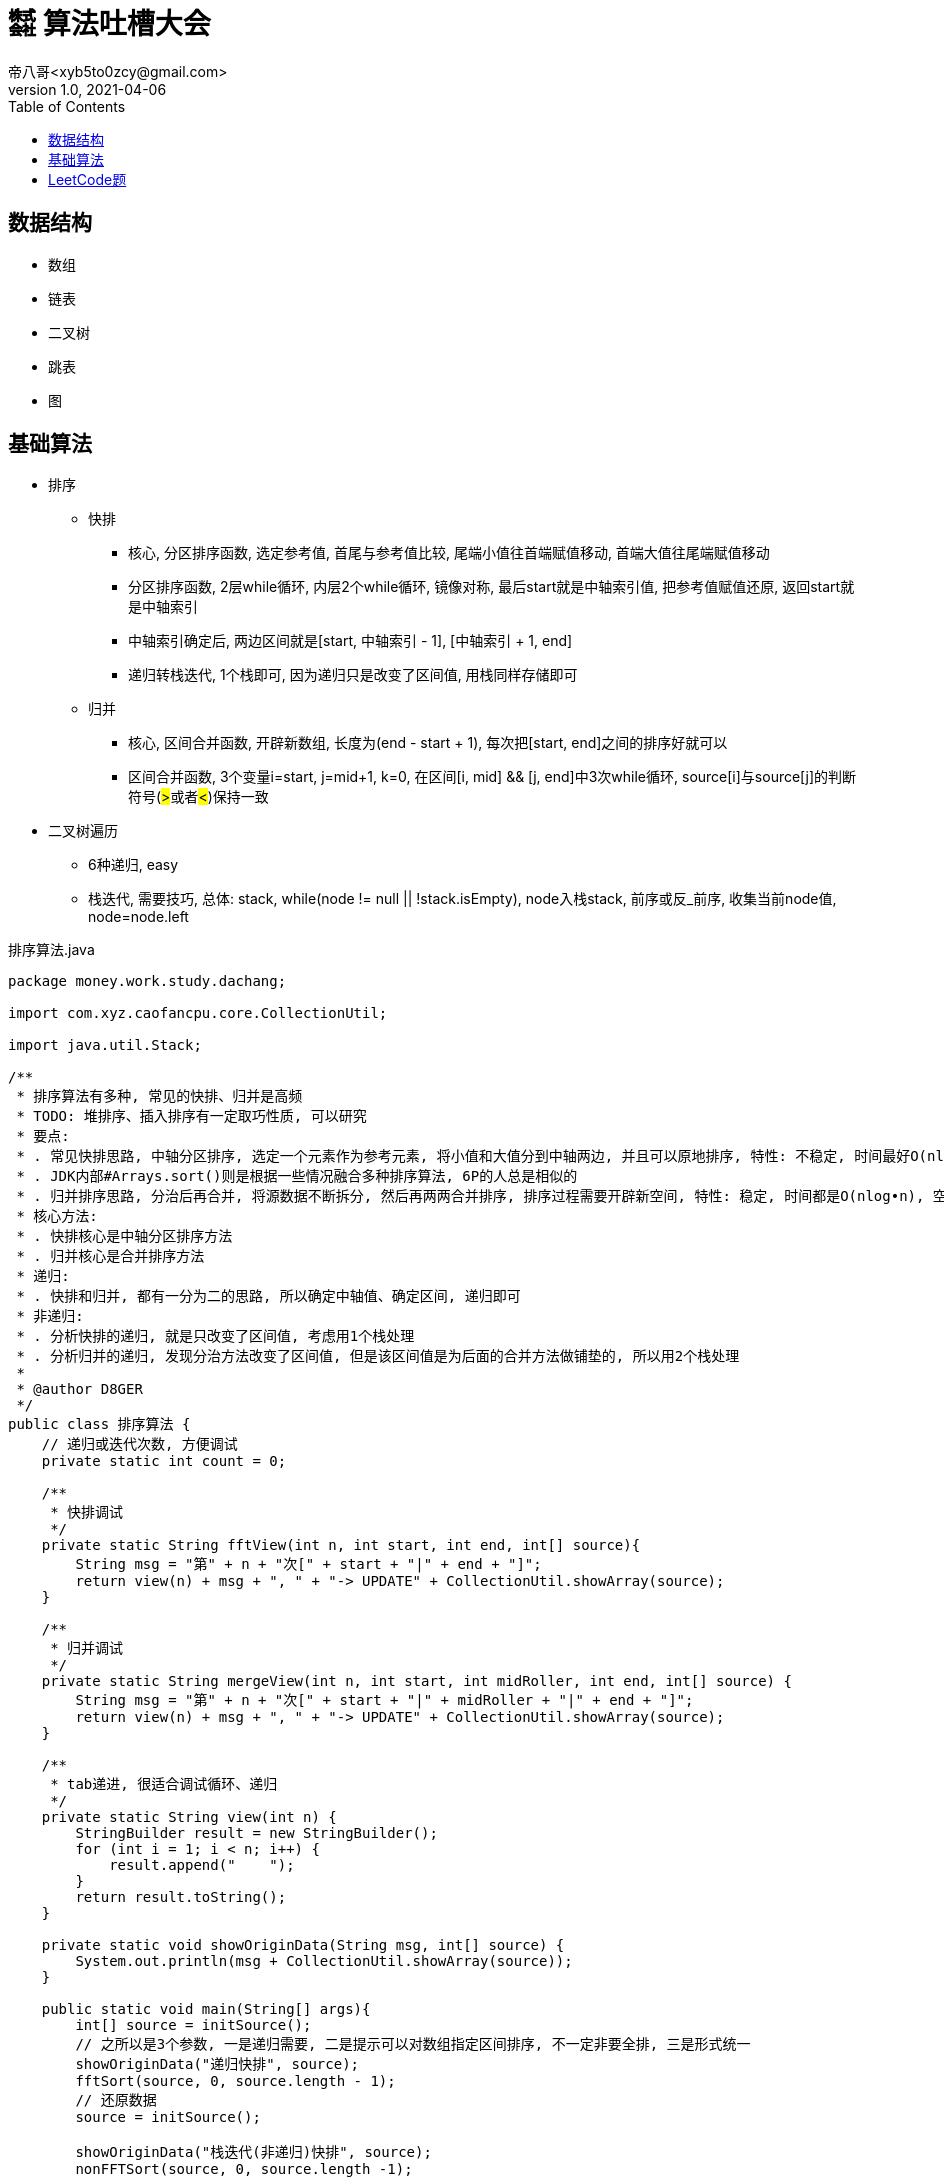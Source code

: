 = ㍿ 算法吐槽大会
帝八哥<xyb5to0zcy@gmail.com>
v1.0, 2021-04-06
:toc: right

== 数据结构

- 数组
- 链表
- 二叉树
- 跳表
- 图

== 基础算法

- 排序
** 快排
*** 核心, 分区排序函数, 选定参考值, 首尾与参考值比较, 尾端小值往首端赋值移动, 首端大值往尾端赋值移动
*** 分区排序函数, 2层while循环, 内层2个while循环, 镜像对称, 最后start就是中轴索引值, 把参考值赋值还原, 返回start就是中轴索引
*** 中轴索引确定后, 两边区间就是[start, 中轴索引 - 1], [中轴索引 + 1, end]
*** 递归转栈迭代, 1个栈即可, 因为递归只是改变了区间值, 用栈同样存储即可
** 归并
*** 核心, 区间合并函数, 开辟新数组, 长度为(end - start + 1), 每次把[start, end]之间的排序好就可以
*** 区间合并函数, 3个变量i=start, j=mid+1, k=0, 在区间[i, mid] && [j, end]中3次while循环, source[i]与source[j]的判断符号(##>##或者##<##)保持一致
- 二叉树遍历
** 6种递归, easy
** 栈迭代, 需要技巧, 总体: stack, while(node != null || !stack.isEmpty), node入栈stack, 前序或反_前序, 收集当前node值, node=node.left

.排序算法.java
[source,java]
----
package money.work.study.dachang;

import com.xyz.caofancpu.core.CollectionUtil;

import java.util.Stack;

/**
 * 排序算法有多种, 常见的快排、归并是高频
 * TODO: 堆排序、插入排序有一定取巧性质, 可以研究
 * 要点:
 * . 常见快排思路, 中轴分区排序, 选定一个元素作为参考元素, 将小值和大值分到中轴两边, 并且可以原地排序, 特性: 不稳定, 时间最好O(nlog•n), 时间最坏O(n2), 空间O(nlog•n)
 * . JDK内部#Arrays.sort()则是根据一些情况融合多种排序算法, 6P的人总是相似的
 * . 归并排序思路, 分治后再合并, 将源数据不断拆分, 然后再两两合并排序, 排序过程需要开辟新空间, 特性: 稳定, 时间都是O(nlog•n), 空间O(n)
 * 核心方法:
 * . 快排核心是中轴分区排序方法
 * . 归并核心是合并排序方法
 * 递归:
 * . 快排和归并, 都有一分为二的思路, 所以确定中轴值、确定区间, 递归即可
 * 非递归:
 * . 分析快排的递归, 就是只改变了区间值, 考虑用1个栈处理
 * . 分析归并的递归, 发现分治方法改变了区间值, 但是该区间值是为后面的合并方法做铺垫的, 所以用2个栈处理
 *
 * @author D8GER
 */
public class 排序算法 {
    // 递归或迭代次数, 方便调试
    private static int count = 0;

    /**
     * 快排调试
     */
    private static String fftView(int n, int start, int end, int[] source){
        String msg = "第" + n + "次[" + start + "|" + end + "]";
        return view(n) + msg + ", " + "-> UPDATE" + CollectionUtil.showArray(source);
    }

    /**
     * 归并调试
     */
    private static String mergeView(int n, int start, int midRoller, int end, int[] source) {
        String msg = "第" + n + "次[" + start + "|" + midRoller + "|" + end + "]";
        return view(n) + msg + ", " + "-> UPDATE" + CollectionUtil.showArray(source);
    }

    /**
     * tab递进, 很适合调试循环、递归
     */
    private static String view(int n) {
        StringBuilder result = new StringBuilder();
        for (int i = 1; i < n; i++) {
            result.append("    ");
        }
        return result.toString();
    }

    private static void showOriginData(String msg, int[] source) {
        System.out.println(msg + CollectionUtil.showArray(source));
    }

    public static void main(String[] args){
        int[] source = initSource();
        // 之所以是3个参数, 一是递归需要, 二是提示可以对数组指定区间排序, 不一定非要全排, 三是形式统一
        showOriginData("递归快排", source);
        fftSort(source, 0, source.length - 1);
        // 还原数据
        source = initSource();

        showOriginData("栈迭代(非递归)快排", source);
        nonFFTSort(source, 0, source.length -1);
        source = initSource();

        showOriginData("递归归并", source);
        mergeSort(source, 0, source.length - 1);
        source = initSource();

        showOriginData("栈迭代(非递归)归并", source);
        nonMergeSort(source, 0, source.length - 1);
        source = initSource();
    }

    /**
     * 快排, 递归
     */
    public static void fftSort(int[] source, int start, int end) {
        if (start >= end) {
            // 递归结束条件
            return;
        }
        int midRoller = doFFTPartition(source, start, end);
        if (start < midRoller - 1) {
            // 这里的判断可以减少一层函数调用
            // 左边
            fftSort(source, start, midRoller - 1);
        }
        if (midRoller + 1 < end) {
            // 这里的判断可以减少一层函数调用
            // 右边
            fftSort(source, midRoller + 1, end);
        }
    }

    /**
     * 快排, 非递归, 用1个栈迭代处理
     * 分析递归方法, 排序核心是在{@link #doFFTPartition(int[], int, int)}完成的
     * 递归左边、递归右边这两个递归没有顺序依赖, 其递归本质只是改变了start, end参数值,
     * 把这两个值放入栈Stack(或其他容器如队列Queue)取出来即可
     */
    public static void nonFFTSort(int[] source, int start, int end) {
        if (start >= end) {
            return;
        }
        Stack<Integer> stack = new Stack<>();
        stack.push(end);
        stack.push(start);
        while (!stack.isEmpty()) {
            start = stack.pop();
            end = stack.pop();
            int midRoller = doFFTPartition(source, start, end);
            // 下一个左区间、右区间
            if (start < midRoller - 1) {
                stack.push(midRoller - 1);
                stack.push(start);
            }
            if (midRoller + 1 < end) {
                stack.push(end);
                stack.push(midRoller + 1);
            }
        }
    }

    /**
     * 快排算法核心, 分区排序
     * 原数组source, 排序的区间[start, end]
     * 返回中轴值midRoller
     */
    private static int doFFTPartition(int[] source, int start, int end) {
        // 首先选定参考值, 把数据分到中轴值两边, 小值在左, 大值在右
        int rv = source[start];
        // 首尾一起移动, 相遇的就是中轴
        while (start < end) {
            while (source[end] >= rv && end > start) {
                // end边的大值不需要动
                end--;
            }
            if (end != start) {
                // 到这说明end边的是小值, 要往start边移动
                source[start] = source[end];
            }

            // 想一想镜像对称性
            while (source[start] <= rv && start < end) {
                start++;
            }
            if (start != end) {
                source[end] = source[start];
            }
        }
        // 排完后, start就是中轴值的索引, 把中轴值rv还原
        source[start] = rv;
        // 返回中轴值
        System.out.println(fftView(++count, start, end, source));
        return start;
    }

    /**
     * 归并, 递归
     */
    public static void mergeSort(int[] source, int start, int end) {
        if (start >= end) {
            return;
        }
        // 中轴
        int midRoller = (start + end) >> 1;
        if (start < midRoller) {
            // 左边递归拆分
            mergeSort(source, start, midRoller);
        }
        if (midRoller + 1 < end) {
            // 右边递归拆分
            mergeSort(source, midRoller + 1, end);
        }
        // 合并
        doMerge(source, start, midRoller, end);
    }

    /**
     * 归并, 非递归, 用2个栈迭代处理
     * 分析归并排序的递归方法, 两次递归拆分都只是改变了区间范围
     * 递归到最后的区间, 才开始依次执行合并, 而且两次递归没有顺序依赖关系
     * 重点: 因为前面的递归都是为了构建区间参数, 且这些参数还要被后续{@link #doMerge(int[], int, int, int)}使用
     * .    所以考虑用2个栈, 第1个栈是为了构建参数栈, 第2个栈就是为了执行后面的合并排序
     */
    public static void nonMergeSort(int[] source, int start, int end) {
        if (start >= end) {
            return;
        }
        Stack<Integer> rangeStack = new Stack<>();
        rangeStack.push(end);
        rangeStack.push(start);
        Stack<Integer> mergeStack = new Stack<>();
        while (!rangeStack.isEmpty()) {
            // 构建区间
            start = rangeStack.pop();
            end = rangeStack.pop();
            // 该参数保存到mergeStack, 后续使用
            mergeStack.push(end);
            mergeStack.push(start);
            // 中轴值
            int midRoller = (start + end) >> 1;
            if (start < midRoller) {
                rangeStack.push(midRoller);
                rangeStack.push(start);
            }
            if (midRoller + 1 < end) {
                rangeStack.push(end);
                rangeStack.push(midRoller + 1);
            }
        }
        while (!mergeStack.isEmpty()) {
            start = mergeStack.pop();
            end = mergeStack.pop();
            // 中轴值, 分割两个区间
            int midRoller = (start + end) >> 1;
            doMerge(source, start, midRoller, end);
        }
    }

    /**
     * 归并算法核心, 合并排序
     * 原数组source, 合并有两个区间, [start, midRoller], [midRoller, end]
     */
    private static void doMerge(int[] source, int start, int midRoller, int end) {
        // 开辟要排序的新区间, 合并排序结果
        int[] temp = new int[end - start + 1];
        int i = start;
        int j = midRoller + 1;
        int k = 0;
        // 两个区间[i, midRoller]、[j, end]
        while (i <= midRoller && j <= end) {
            if (source[i] < source[j]) {
                // 复制小值
                temp[k++] = source[i++];
            } else {
                temp[k++] = source[i++];
            }
        }
        // 区间[i, midRoller]剩余元素
        while (i <= midRoller) {
            temp[k++] = source[i++];
        }

        // 区间[j, end]剩余元素
        while (j <= end) {
            temp[k++] = source[j++];
        }
        // 将结果复制到原数组
        System.arraycopy(temp, 0, source, start, temp.length);
        // 打印
        System.out.println(mergeView(++count, start, midRoller, end, source));
    }


    /**
     * 初始化数组数据
     */
    private static int[] initSource(){
        count = 0;
        return new int[]{3, 6, 1, 2, 4, 7, 9, 0, 5};
    }


}
----

.二叉树遍历算法.java
[source,java]
----
package money.work.study.dachang;

import com.google.common.collect.Lists;
import com.xyz.caofancpu.core.CollectionUtil;
import lombok.AllArgsConstructor;
import lombok.Data;
import lombok.NoArgsConstructor;
import lombok.experimental.Accessors;

import java.util.ArrayList;
import java.util.Collections;
import java.util.LinkedList;
import java.util.List;
import java.util.Objects;
import java.util.Queue;
import java.util.Stack;

/**
 * 二叉树遍历, 递归和非递归有助于思考用栈替换递归, 以及探明递归究竟在干啥
 * . 深度遍历, (前序, 反_后序)互逆, (中序, 反_中序)互逆, (后序, 反_前序)互逆,
 * .    前序遍历, 递归和非递归
 * .    反_后序遍历, 递归和非递归
 * .    中序遍历, 递归和非递归
 * .    反_中序遍历, 递归和非递归
 * .    后序遍历, 递归和非递归
 * .    反_前序遍历, 递归和非递归
 * . 层次遍历
 * .    全部元素层次遍历, 非递归
 * .    部分元素层次遍历, 左视图、右视图、根俯视图(搞心态的), 非递归
 * .    花样玩法, 之字型遍历, 非递归
 * 要点:
 * . 从深度遍历中可以发现, 某些数据操作在两次递归之前, 在两次递归之间, 在两次递归之后
 * . 对于这种情况, 考虑用1个或多个栈来替代递归, 技巧: 抄3遍+默写4遍就有感觉了
 *
 * @author D8GER
 */
public class 二叉树遍历算法 {

    /**
     * 深度遍历结果存储容器, 法号 备忘录
     */
    private static List<Integer> deepResult = new ArrayList<>();

    /**
     * 层次遍历结果存储容器
     */
    private static List<List<Integer>> levelResult = new ArrayList<>();

    private static int count = 0;

    public static void main(String[] args) {
        // 二叉树前序遍历相关
        showOriginNodeData();
        TreeNode<Integer> root = TreeNodeTestUtil.root;
        preOrder(root);
        clear();

        stackPreOrder(root);
        clear();

        _postOrder(root);
        clear();

        stack_PostOrder(root);
        clear();

        // 二叉树中序遍历相关
        showOriginNodeData();
        centerOrder(root);
        clear();

        stackCenterOrder(root);
        clear();

        _centerOrder(root);
        clear();

        stack_CenterOrder(root);
        clear();

        // 二叉树后序遍历相关
        showOriginNodeData();
        postOrder(root);
        clear();

        stackPostOrder(root);
        clear();

        _preOrder(root);
        clear();

        stack_PreOrder(root);
        clear();

        // 二叉树层次遍历相关
        showOriginNodeData();
        levelOrder(root);
        clear();

        levelLeftOrder(root);
        clear();

        levelRightOrder(root);
        clear();

        levelZigZagOrder(root);
        clear();

    }

    /**
     * 打印二叉树
     */
    private static void showOriginNodeData() {
        // 计数器清零, 递归、迭代次数清零
        count = 0;
        TreeNodeTestUtil.root = null;
        TreeNodeTestUtil.originNodeValveList = new ArrayList<>();
        TreeNodeTestUtil.loadTree();
        System.out.println("原始二叉树节点数据: " + CollectionUtil.show(TreeNodeTestUtil.originNodeValveList));
    }

    /**
     * 清除数据
     */
    private static void clear() {
        count = 0;
        deepResult.clear();
        levelResult.clear();
    }

    /**
     * 栈调试
     */
    private static <T> String debuggerView(int n, String msg, List<T> source) {
        return view(n) + "第" + n + "次[" + msg + ", " + "-> UPDATE[" + CollectionUtil.show(source) + "]";
    }

    /**
     * tab递进, 很适合调试循环、递归
     */
    private static String view(int n) {
        StringBuilder result = new StringBuilder();
        for (int i = 1; i < n; i++) {
            result.append("    ");
        }
        return result.toString();
    }

    /**
     * 前序遍历, 5行代码: 根->左->右
     * 根, 就是看做当前, 遍历就是收集当前值
     * 左, 就是取左节点再遍历
     * 右, 就是取右节点再遍历
     */
    public static void preOrder(TreeNode<Integer> node) {
        if (node == null) {
            // 递归结束条件
            return;
        }
        deepResult.add(node.getValue());
        System.out.println(debuggerView(++count, "递归前序遍历", deepResult));
        preOrder(node.getLeft());
        preOrder(node.getRight());
    }

    /**
     * 前序遍历, 非递归, 直接用栈代替递归
     * 分析前序递归形式的代码, 添加节点是在两次递归之前
     * 其递归添加形式: 当前节点->当前节点的左节点->当前节点的右节点
     */
    public static void stackPreOrder(TreeNode<Integer> node) {
        if (node == null) {
            return;
        }
        Stack<TreeNode<Integer>> stack = new Stack<>();
        while (node != null || !stack.isEmpty()) {
            if (node != null) {
                // 添加节点
                stack.push(node);
                // 前序: 根左右
                deepResult.add(node.getValue());
                System.out.println(debuggerView(++count, "栈迭代前序遍历", deepResult));
                // 取左节点
                node = node.getLeft();
            } else {
                TreeNode<Integer> pop = stack.pop();
                node = pop.getRight();
            }
        }
    }

    /**
     * 反_后序遍历, 5行代码: 右->左->根
     */
    public static void _postOrder(TreeNode<Integer> node) {
        if (node == null) {
            // 递归结束条件
            return;
        }
        _postOrder(node.getRight());
        _postOrder(node.getLeft());
        deepResult.add(node.getValue());
        System.out.println(debuggerView(++count, "递归反_后序遍历", deepResult));
    }

    /**
     * 栈迭代反_后序遍历: 右->左->根
     */
    public static void stack_PostOrder(TreeNode<Integer> node) {
        if (node == null) {
            return;
        }
        Stack<TreeNode<Integer>> stack = new Stack<>();
        while (node != null || !stack.isEmpty()) {
            if (node != null) {
                stack.push(node);
                // 反_后序遍历: 右左根 ==> 根左右=前序, 逆序
                // 取右节点
                deepResult.add(node.getValue());
                System.out.println(debuggerView(++count, "栈迭代反_后序遍历", deepResult));
                node = node.getLeft();
            } else {
                TreeNode<Integer> pop = stack.pop();
                node = pop.getRight();
            }
        }
        Collections.reverse(deepResult);
        System.out.println(debuggerView(count, "(最终)栈迭代反_后序遍历", deepResult));
    }

    /**
     * 中序遍历, 5行代码: 左->根->右
     */
    public static void centerOrder(TreeNode<Integer> node) {
        if (node == null) {
            // 递归结束条件
            return;
        }
        centerOrder(node.getLeft());
        deepResult.add(node.getValue());
        System.out.println(debuggerView(++count, "递归中序遍历", deepResult));
        centerOrder(node.getRight());
    }

    /**
     * 中序遍历, 非递归, 直接用栈代替递归
     * 分析前序递归形式的代码, 添加节点是在两次递归中间
     * 其递归添加形式: 当前节点的左节点->当前节点->当前节点的右节点
     */
    public static void stackCenterOrder(TreeNode<Integer> node) {
        if (node == null) {
            return;
        }
        Stack<TreeNode<Integer>> stack = new Stack<>();
        while (node != null || !stack.isEmpty()) {
            if (node != null) {
                // 添加节点
                stack.push(node);
                // 中序: 左根右
                // 取左节点
                node = node.getLeft();
            } else {
                TreeNode<Integer> pop = stack.pop();
                deepResult.add(pop.getValue());
                System.out.println(debuggerView(++count, "栈迭代中序遍历", deepResult));
                node = pop.getRight();
            }
        }
    }

    /**
     * 反_中序遍历, 5行代码: 右->根->左
     */
    public static void _centerOrder(TreeNode<Integer> node) {
        if (node == null) {
            // 递归结束条件
            return;
        }
        _centerOrder(node.getRight());
        deepResult.add(node.getValue());
        System.out.println(debuggerView(++count, "递归反_中序遍历", deepResult));
        _centerOrder(node.getLeft());

    }

    /**
     * 栈迭代反_中序遍历: 右->根->左
     */
    public static void stack_CenterOrder(TreeNode<Integer> node) {
        if (node == null) {
            return;
        }
        Stack<TreeNode<Integer>> stack = new Stack<>();
        while (node != null || !stack.isEmpty()) {
            if (node != null) {
                stack.push(node);
                // 反_中序遍历: 右根左
                // 取右节点
                node = node.getRight();
            } else {
                TreeNode<Integer> pop = stack.pop();
                deepResult.add(pop.getValue());
                System.out.println(debuggerView(++count, "栈迭代反_中序遍历", deepResult));
                node = pop.getLeft();
            }
        }
    }

    /**
     * 后序遍历, 5行代码: 左->右->根
     */
    public static void postOrder(TreeNode<Integer> node) {
        if (node == null) {
            // 递归结束条件
            return;
        }
        postOrder(node.getLeft());
        postOrder(node.getRight());
        deepResult.add(node.getValue());
        System.out.println(debuggerView(++count, "递归后序遍历", deepResult));
    }

    /**
     * 栈迭代后序遍历: 左->右->根
     */
    public static void stackPostOrder(TreeNode<Integer> node) {
        if (node == null) {
            return;
        }
        Stack<TreeNode<Integer>> stack = new Stack<>();
        while (node != null || !stack.isEmpty()) {
            if (node != null) {
                stack.push(node);
                // 后序遍历: 右左根
                // 取右节点
                deepResult.add(node.getValue());
                System.out.println(debuggerView(++count, "栈迭代后序遍历", deepResult));
                node = node.getRight();
            } else {
                TreeNode<Integer> pop = stack.pop();
                node = pop.getLeft();
            }
        }
        // 逆序
        Collections.reverse(deepResult);
        System.out.println(debuggerView(count, "(最终)栈迭代后序遍历", deepResult));
    }

    /**
     * 反_前序遍历, 5行代码: 根->右->左
     */
    public static void _preOrder(TreeNode<Integer> node) {
        if (node == null) {
            // 递归结束条件
            return;
        }
        deepResult.add(node.getValue());
        System.out.println(debuggerView(++count, "递归反_前序遍历", deepResult));
        _preOrder(node.getRight());
        _preOrder(node.getLeft());
    }

    /**
     * 栈迭代反_前序遍历: 根->右->左
     */
    public static void stack_PreOrder(TreeNode<Integer> node) {
        if (node == null) {
            return;
        }
        Stack<TreeNode<Integer>> stack = new Stack<>();
        while (node != null || !stack.isEmpty()) {
            if (node != null) {
                stack.push(node);
                // 反_前序遍历: 根右左
                // 取右节点
                deepResult.add(node.getValue());
                System.out.println(debuggerView(++count, "栈迭代反_前序遍历", deepResult));
                node = node.getRight();
            } else {
                TreeNode<Integer> pop = stack.pop();
                node = pop.getLeft();
            }
        }
    }

    public static void levelOrder(TreeNode<Integer> node) {
        if (node == null) {
            return;
        }
        Queue<TreeNode<Integer>> queue = new LinkedList<>();
        queue.offer(node);
        while (!queue.isEmpty()) {
            int currentLevelSize = queue.size();
            List<Integer> currentLevelNodeValueList = new ArrayList<>(currentLevelSize);
            // 循环遍历
            int i = 0;
            while (i++ < currentLevelSize) {
                TreeNode<Integer> poll = queue.poll();
                if (poll == null) {
                    continue;
                }
                if (poll.getLeft() != null) {
                    queue.offer(poll.getLeft());
                }
                if (poll.getRight() != null) {
                    queue.offer(poll.getRight());
                }
                currentLevelNodeValueList.add(poll.getValue());
            }
            levelResult.add(currentLevelNodeValueList);
            System.out.println(debuggerView(++count, "层次遍历-ALL", levelResult));
        }
    }

    public static void levelLeftOrder(TreeNode<Integer> node) {
        if (node == null) {
            return;
        }
        Queue<TreeNode<Integer>> queue = new LinkedList<>();
        queue.offer(node);
        while (!queue.isEmpty()) {
            int currentLevelSize = queue.size();
            List<Integer> currentLevelNodeValueList = new ArrayList<>(currentLevelSize);
            // 循环遍历
            int i = 0;
            while (i++ < currentLevelSize) {
                TreeNode<Integer> poll = queue.poll();
                if (poll == null) {
                    continue;
                }
                if (poll.getLeft() != null) {
                    queue.offer(poll.getLeft());
                }
                if (poll.getRight() != null) {
                    queue.offer(poll.getRight());
                }
                if (i == 1) {
                    // 左视图: 第一次, 首个元素
                    currentLevelNodeValueList.add(poll.getValue());
                }
            }
            levelResult.add(currentLevelNodeValueList);
            System.out.println(debuggerView(++count, "层次遍历-LEFT", levelResult));
        }
    }

    public static void levelRightOrder(TreeNode<Integer> node) {
        if (node == null) {
            return;
        }
        Queue<TreeNode<Integer>> queue = new LinkedList<>();
        queue.offer(node);
        while (!queue.isEmpty()) {
            int currentLevelSize = queue.size();
            List<Integer> currentLevelNodeValueList = new ArrayList<>(currentLevelSize);
            // 循环遍历
            int i = 0;
            while (i++ < currentLevelSize) {
                TreeNode<Integer> poll = queue.poll();
                if (poll == null) {
                    continue;
                }
                if (poll.getLeft() != null) {
                    queue.offer(poll.getLeft());
                }
                if (poll.getRight() != null) {
                    queue.offer(poll.getRight());
                }
                if (i == currentLevelSize) {
                    // 右视图: 最后一个元素
                    currentLevelNodeValueList.add(poll.getValue());
                }
            }
            levelResult.add(currentLevelNodeValueList);
            System.out.println(debuggerView(++count, "层次遍历-RIGHT", levelResult));
        }
    }

    public static void levelZigZagOrder(TreeNode<Integer> node) {
        if (node == null) {
            return;
        }
        Queue<TreeNode<Integer>> queue = new LinkedList<>();
        queue.offer(node);
        int level = 0;
        while (!queue.isEmpty()) {
            int currentLevelSize = queue.size();
            List<Integer> currentLevelNodeValueList = new ArrayList<>(currentLevelSize);
            // 循环遍历
            int i = 0;
            while (i++ < currentLevelSize) {
                TreeNode<Integer> poll = queue.poll();
                if (poll == null) {
                    continue;
                }
                if (poll.getLeft() != null) {
                    queue.offer(poll.getLeft());
                }
                if (poll.getRight() != null) {
                    queue.offer(poll.getRight());
                }
                currentLevelNodeValueList.add(poll.getValue());
            }
            if (((level++) & 1) == 0) {
                // 反序
                Collections.reverse(currentLevelNodeValueList);
            }
            levelResult.add(currentLevelNodeValueList);
            System.out.println(debuggerView(++count, "层次遍历-ZIGZAG", levelResult));
        }
    }


    @Data
    @AllArgsConstructor
    @NoArgsConstructor
    @Accessors(chain = true)
    public static class TreeNode<T> {
        private T value;
        private TreeNode<T> left;
        private TreeNode<T> right;

        public TreeNode(T value) {
            this.value = value;
        }
    }

    /**
     * 树节点工具类
     * 构建二叉树数据源
     */
    @Data
    @Accessors(chain = true)
    public static class TreeNodeTestUtil {
        private static TreeNode<Integer> root;
        /**
         * 原始节点值列表
         */
        private static List<Integer> originNodeValveList = Lists.newArrayList();

        private TreeNodeTestUtil() {

        }

        public static TreeNode<Integer> loadTree() {
            buildTree(new int[]{5, 3, 7, 1, 4, 6, 8, 0, 2, 9});
            return root;
        }

        /**
         * ⓪①②③④⑤⑥⑦⑧⑨⑩⑪⑫⑬⑭⑮⑯⑰⑱⑲⑳
         * 层次遍历结果: 5,3,7,1,4,6,8,0,2,9
         * .             ⑤
         * .       ③••••••••••⑦
         * .    ①••••④••••⑥••••⑧
         * . ⓪••••②•••••••••••••••⑨
         */
        public static TreeNode<Integer> buildTree(int[] values) {
            root = new TreeNode<>(values[0]);
            originNodeValveList.add(root.getValue());
            for (int i = 1; i < values.length; i++) {
                originNodeValveList.add(values[i]);
                addNode(new TreeNode<>(values[i]), root);
            }
            System.out.println(
                    "                      ⑤\n" +
                            "                ③••••••••••⑦\n" +
                            "             ①••••④••••⑥••••⑧\n" +
                            "          ⓪••••②•••••••••••••••⑨"
            );
            return root;
        }

        /**
         * ⓪①②③④⑤⑥⑦⑧⑨⑩⑪⑫⑬⑭⑮⑯⑰⑱⑲⑳
         * .                     ⑩
         * .                   ⑨••⑪
         * .                 ⑧••••••⑫
         * .               ⑦••••••••••⑬
         * .             ⑥••••••••••••••⑭
         * .           ⑤••••••••••••••••••⑮
         * .         ④••••••••••••••••••••••⑯
         * .       ③••••••••••••••••••••••••••⑰
         * .     ②••••••••••••••••••••••••••••••⑱
         * .   ①••••••••••••••••••••••••••••••••••⑲
         * . ⓪••••••••••••••••••••••••••••••••••••••⑳
         */
        public static void build8Tree(int rootValue) {
            root = new TreeNode<>(rootValue);
            originNodeValveList.add(root.getValue());
            for (int i = rootValue - 1; i >= 0; i--) {
                originNodeValveList.add(i);
                addNode(new TreeNode<>(i), root);
            }
            for (int i = rootValue + 1; i <= 2 * rootValue; i++) {
                originNodeValveList.add(i);
                addNode(new TreeNode<>(i), root);
            }
        }

        public static void addNode(TreeNode<Integer> current, TreeNode<Integer> refer) {
            if (Objects.isNull(current) || Objects.isNull(refer)) {
                return;
            }
            if (current.getValue() <= refer.getValue()) {
                if (Objects.isNull(refer.getLeft())) {
                    refer.setLeft(current);
                } else {
                    addNode(current, refer.getLeft());
                }
            } else {
                if (Objects.isNull(refer.getRight())) {
                    refer.setRight(current);
                } else {
                    addNode(current, refer.getRight());
                }
            }
        }
    }


}

----






















== LeetCode题